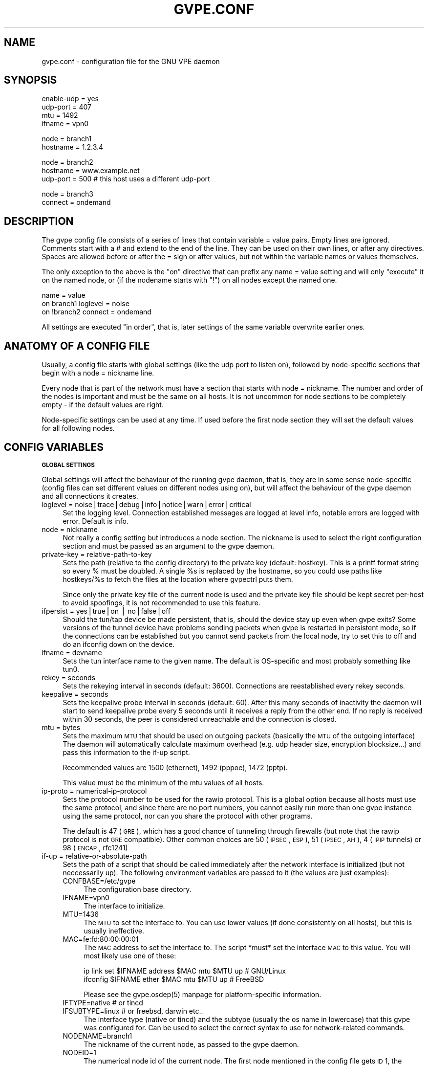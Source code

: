 .\" Automatically generated by Pod::Man v1.37, Pod::Parser v1.14
.\"
.\" Standard preamble:
.\" ========================================================================
.de Sh \" Subsection heading
.br
.if t .Sp
.ne 5
.PP
\fB\\$1\fR
.PP
..
.de Sp \" Vertical space (when we can't use .PP)
.if t .sp .5v
.if n .sp
..
.de Vb \" Begin verbatim text
.ft CW
.nf
.ne \\$1
..
.de Ve \" End verbatim text
.ft R
.fi
..
.\" Set up some character translations and predefined strings.  \*(-- will
.\" give an unbreakable dash, \*(PI will give pi, \*(L" will give a left
.\" double quote, and \*(R" will give a right double quote.  | will give a
.\" real vertical bar.  \*(C+ will give a nicer C++.  Capital omega is used to
.\" do unbreakable dashes and therefore won't be available.  \*(C` and \*(C'
.\" expand to `' in nroff, nothing in troff, for use with C<>.
.tr \(*W-|\(bv\*(Tr
.ds C+ C\v'-.1v'\h'-1p'\s-2+\h'-1p'+\s0\v'.1v'\h'-1p'
.ie n \{\
.    ds -- \(*W-
.    ds PI pi
.    if (\n(.H=4u)&(1m=24u) .ds -- \(*W\h'-12u'\(*W\h'-12u'-\" diablo 10 pitch
.    if (\n(.H=4u)&(1m=20u) .ds -- \(*W\h'-12u'\(*W\h'-8u'-\"  diablo 12 pitch
.    ds L" ""
.    ds R" ""
.    ds C` 
.    ds C' 
'br\}
.el\{\
.    ds -- \|\(em\|
.    ds PI \(*p
.    ds L" ``
.    ds R" ''
'br\}
.\"
.\" If the F register is turned on, we'll generate index entries on stderr for
.\" titles (.TH), headers (.SH), subsections (.Sh), items (.Ip), and index
.\" entries marked with X<> in POD.  Of course, you'll have to process the
.\" output yourself in some meaningful fashion.
.if \nF \{\
.    de IX
.    tm Index:\\$1\t\\n%\t"\\$2"
..
.    nr % 0
.    rr F
.\}
.\"
.\" For nroff, turn off justification.  Always turn off hyphenation; it makes
.\" way too many mistakes in technical documents.
.hy 0
.if n .na
.\"
.\" Accent mark definitions (@(#)ms.acc 1.5 88/02/08 SMI; from UCB 4.2).
.\" Fear.  Run.  Save yourself.  No user-serviceable parts.
.    \" fudge factors for nroff and troff
.if n \{\
.    ds #H 0
.    ds #V .8m
.    ds #F .3m
.    ds #[ \f1
.    ds #] \fP
.\}
.if t \{\
.    ds #H ((1u-(\\\\n(.fu%2u))*.13m)
.    ds #V .6m
.    ds #F 0
.    ds #[ \&
.    ds #] \&
.\}
.    \" simple accents for nroff and troff
.if n \{\
.    ds ' \&
.    ds ` \&
.    ds ^ \&
.    ds , \&
.    ds ~ ~
.    ds /
.\}
.if t \{\
.    ds ' \\k:\h'-(\\n(.wu*8/10-\*(#H)'\'\h"|\\n:u"
.    ds ` \\k:\h'-(\\n(.wu*8/10-\*(#H)'\`\h'|\\n:u'
.    ds ^ \\k:\h'-(\\n(.wu*10/11-\*(#H)'^\h'|\\n:u'
.    ds , \\k:\h'-(\\n(.wu*8/10)',\h'|\\n:u'
.    ds ~ \\k:\h'-(\\n(.wu-\*(#H-.1m)'~\h'|\\n:u'
.    ds / \\k:\h'-(\\n(.wu*8/10-\*(#H)'\z\(sl\h'|\\n:u'
.\}
.    \" troff and (daisy-wheel) nroff accents
.ds : \\k:\h'-(\\n(.wu*8/10-\*(#H+.1m+\*(#F)'\v'-\*(#V'\z.\h'.2m+\*(#F'.\h'|\\n:u'\v'\*(#V'
.ds 8 \h'\*(#H'\(*b\h'-\*(#H'
.ds o \\k:\h'-(\\n(.wu+\w'\(de'u-\*(#H)/2u'\v'-.3n'\*(#[\z\(de\v'.3n'\h'|\\n:u'\*(#]
.ds d- \h'\*(#H'\(pd\h'-\w'~'u'\v'-.25m'\f2\(hy\fP\v'.25m'\h'-\*(#H'
.ds D- D\\k:\h'-\w'D'u'\v'-.11m'\z\(hy\v'.11m'\h'|\\n:u'
.ds th \*(#[\v'.3m'\s+1I\s-1\v'-.3m'\h'-(\w'I'u*2/3)'\s-1o\s+1\*(#]
.ds Th \*(#[\s+2I\s-2\h'-\w'I'u*3/5'\v'-.3m'o\v'.3m'\*(#]
.ds ae a\h'-(\w'a'u*4/10)'e
.ds Ae A\h'-(\w'A'u*4/10)'E
.    \" corrections for vroff
.if v .ds ~ \\k:\h'-(\\n(.wu*9/10-\*(#H)'\s-2\u~\d\s+2\h'|\\n:u'
.if v .ds ^ \\k:\h'-(\\n(.wu*10/11-\*(#H)'\v'-.4m'^\v'.4m'\h'|\\n:u'
.    \" for low resolution devices (crt and lpr)
.if \n(.H>23 .if \n(.V>19 \
\{\
.    ds : e
.    ds 8 ss
.    ds o a
.    ds d- d\h'-1'\(ga
.    ds D- D\h'-1'\(hy
.    ds th \o'bp'
.    ds Th \o'LP'
.    ds ae ae
.    ds Ae AE
.\}
.rm #[ #] #H #V #F C
.\" ========================================================================
.\"
.IX Title "GVPE.CONF 5"
.TH GVPE.CONF 5 "2004-06-11" "1.7" "GNU Virtual Private Ethernet"
.SH "NAME"
gvpe.conf \- configuration file for the GNU VPE daemon
.SH "SYNOPSIS"
.IX Header "SYNOPSIS"
.Vb 4
\&   enable-udp = yes
\&   udp-port = 407
\&   mtu = 1492
\&   ifname = vpn0
.Ve
.PP
.Vb 2
\&   node = branch1
\&   hostname = 1.2.3.4
.Ve
.PP
.Vb 3
\&   node = branch2
\&   hostname = www.example.net
\&   udp-port = 500       # this host uses a different udp-port
.Ve
.PP
.Vb 2
\&   node = branch3
\&   connect = ondemand
.Ve
.SH "DESCRIPTION"
.IX Header "DESCRIPTION"
The gvpe config file consists of a series of lines that contain \f(CW\*(C`variable
= value\*(C'\fR pairs. Empty lines are ignored. Comments start with a \f(CW\*(C`#\*(C'\fR and
extend to the end of the line. They can be used on their own lines, or
after any directives. Spaces are allowed before or after the \f(CW\*(C`=\*(C'\fR sign or
after values, but not within the variable names or values themselves.
.PP
The only exception to the above is the \*(L"on\*(R" directive that can prefix any
\&\f(CW\*(C`name = value\*(C'\fR setting and will only \*(L"execute\*(R" it on the named node, or
(if the nodename starts with \*(L"!\*(R") on all nodes except the named one.
.PP
.Vb 3
\&   name = value
\&   on branch1 loglevel = noise
\&   on !branch2 connect = ondemand
.Ve
.PP
All settings are executed \*(L"in order\*(R", that is, later settings of the same
variable overwrite earlier ones.
.SH "ANATOMY OF A CONFIG FILE"
.IX Header "ANATOMY OF A CONFIG FILE"
Usually, a config file starts with global settings (like the udp port to
listen on), followed by node-specific sections that begin with a \f(CW\*(C`node =
nickname\*(C'\fR line.
.PP
Every node that is part of the network must have a section that starts
with \f(CW\*(C`node = nickname\*(C'\fR. The number and order of the nodes is important
and must be the same on all hosts. It is not uncommon for node sections to
be completely empty \- if the default values are right.
.PP
Node-specific settings can be used at any time. If used before the first
node section they will set the default values for all following nodes.
.SH "CONFIG VARIABLES"
.IX Header "CONFIG VARIABLES"
.Sh "\s-1GLOBAL\s0 \s-1SETTINGS\s0"
.IX Subsection "GLOBAL SETTINGS"
Global settings will affect the behaviour of the running gvpe daemon, that
is, they are in some sense node-specific (config files can set different
values on different nodes using \f(CW\*(C`on\*(C'\fR), but will affect the behaviour of
the gvpe daemon and all connections it creates.
.IP "loglevel = noise|trace|debug|info|notice|warn|error|critical" 4
.IX Item "loglevel = noise|trace|debug|info|notice|warn|error|critical"
Set the logging level. Connection established messages are logged at level
\&\f(CW\*(C`info\*(C'\fR, notable errors are logged with \f(CW\*(C`error\*(C'\fR. Default is \f(CW\*(C`info\*(C'\fR.
.IP "node = nickname" 4
.IX Item "node = nickname"
Not really a config setting but introduces a node section. The nickname is
used to select the right configuration section and must be passed as an
argument to the gvpe daemon.
.IP "private-key = relative-path-to-key" 4
.IX Item "private-key = relative-path-to-key"
Sets the path (relative to the config directory) to the private key
(default: \f(CW\*(C`hostkey\*(C'\fR). This is a printf format string so every \f(CW\*(C`%\*(C'\fR must
be doubled. A single \f(CW%s\fR is replaced by the hostname, so you could
use paths like \f(CW\*(C`hostkeys/%s\*(C'\fR to fetch the files at the location where
\&\f(CW\*(C`gvpectrl\*(C'\fR puts them.
.Sp
Since only the private key file of the current node is used and the
private key file should be kept secret per-host to avoid spoofings, it is
not recommended to use this feature.
.IP "ifpersist = yes|true|on | no|false|off" 4
.IX Item "ifpersist = yes|true|on | no|false|off"
Should the tun/tap device be made persistent, that is, should the device
stay up even when gvpe exits? Some versions of the tunnel device have
problems sending packets when gvpe is restarted in persistent mode, so
if the connections can be established but you cannot send packets from
the local node, try to set this to \f(CW\*(C`off\*(C'\fR and do an ifconfig down on the
device.
.IP "ifname = devname" 4
.IX Item "ifname = devname"
Sets the tun interface name to the given name. The default is OS-specific
and most probably something like \f(CW\*(C`tun0\*(C'\fR.
.IP "rekey = seconds" 4
.IX Item "rekey = seconds"
Sets the rekeying interval in seconds (default: \f(CW3600\fR). Connections are
reestablished every \f(CW\*(C`rekey\*(C'\fR seconds.
.IP "keepalive = seconds" 4
.IX Item "keepalive = seconds"
Sets the keepalive probe interval in seconds (default: \f(CW60\fR). After this
many seconds of inactivity the daemon will start to send keepalive probe
every 5 seconds until it receives a reply from the other end.  If no reply
is received within 30 seconds, the peer is considered unreachable and the
connection is closed.
.IP "mtu = bytes" 4
.IX Item "mtu = bytes"
Sets the maximum \s-1MTU\s0 that should be used on outgoing packets (basically
the \s-1MTU\s0 of the outgoing interface) The daemon will automatically calculate
maximum overhead (e.g. udp header size, encryption blocksize...) and pass
this information to the \f(CW\*(C`if\-up\*(C'\fR script.
.Sp
Recommended values are 1500 (ethernet), 1492 (pppoe), 1472 (pptp).
.Sp
This value must be the minimum of the mtu values of all hosts.
.IP "ip-proto = numerical-ip-protocol" 4
.IX Item "ip-proto = numerical-ip-protocol"
Sets the protocol number to be used for the rawip protocol. This is a
global option because all hosts must use the same protocol, and since
there are no port numbers, you cannot easily run more than one gvpe
instance using the same protocol, nor can you share the protocol with
other programs.
.Sp
The default is 47 (\s-1GRE\s0), which has a good chance of tunneling through
firewalls (but note that the rawip protocol is not \s-1GRE\s0 compatible). Other
common choices are 50 (\s-1IPSEC\s0, \s-1ESP\s0), 51 (\s-1IPSEC\s0, \s-1AH\s0), 4 (\s-1IPIP\s0 tunnels) or 98
(\s-1ENCAP\s0, rfc1241)
.IP "if-up = relative-or-absolute-path" 4
.IX Item "if-up = relative-or-absolute-path"
Sets the path of a script that should be called immediately after the
network interface is initialized (but not neccessarily up). The following
environment variables are passed to it (the values are just examples):
.RS 4
.IP "CONFBASE=/etc/gvpe" 4
.IX Item "CONFBASE=/etc/gvpe"
The configuration base directory.
.IP "IFNAME=vpn0" 4
.IX Item "IFNAME=vpn0"
The interface to initialize.
.IP "MTU=1436" 4
.IX Item "MTU=1436"
The \s-1MTU\s0 to set the interface to. You can use lower values (if done
consistently on all hosts), but this is usually ineffective.
.IP "MAC=fe:fd:80:00:00:01" 4
.IX Item "MAC=fe:fd:80:00:00:01"
The \s-1MAC\s0 address to set the interface to. The script *must* set the
interface \s-1MAC\s0 to this value. You will most likely use one of these:
.Sp
.Vb 2
\&   ip link set $IFNAME address $MAC mtu $MTU up # GNU/Linux
\&   ifconfig $IFNAME ether $MAC mtu $MTU up      # FreeBSD
.Ve
.Sp
Please see the \f(CW\*(C`gvpe.osdep(5)\*(C'\fR manpage for platform-specific information.
.IP "IFTYPE=native # or tincd" 4
.IX Item "IFTYPE=native # or tincd"
.PD 0
.IP "IFSUBTYPE=linux # or freebsd, darwin etc.." 4
.IX Item "IFSUBTYPE=linux # or freebsd, darwin etc.."
.PD
The interface type (\f(CW\*(C`native\*(C'\fR or \f(CW\*(C`tincd\*(C'\fR) and the subtype (usually the os
name in lowercase) that this gvpe was configured for. Can be used to select
the correct syntax to use for network-related commands.
.IP "NODENAME=branch1" 4
.IX Item "NODENAME=branch1"
The nickname of the current node, as passed to the gvpe daemon.
.IP "NODEID=1" 4
.IX Item "NODEID=1"
The numerical node id of the current node. The first node mentioned in the
config file gets \s-1ID\s0 1, the second \s-1ID\s0 2 and so on.
.RE
.RS 4
.Sp
Here is a simple if-up script:
.Sp
.Vb 5
\&   #!/bin/sh
\&   ip link set $IFNAME address $MAC mtu $MTU up
\&   [ $NODENAME = branch1 ] && ip addr add 10.0.0.1 dev $IFNAME
\&   [ $NODENAME = branch2 ] && ip addr add 10.1.0.1 dev $IFNAME
\&   ip route add 10.0.0.0/8 dev $IFNAME
.Ve
.Sp
More complicated examples (using routing to reduce arp traffic) can be
found in the etc/ subdirectory of the distribution.
.RE
.IP "node-up = relative-or-absolute-path" 4
.IX Item "node-up = relative-or-absolute-path"
Sets a command (default: no script) that should be called whenever a
connection is established (even on rekeying operations). In addition
to the variables passed to \f(CW\*(C`if\-up\*(C'\fR scripts, the following environment
variables will be set:
.RS 4
.IP "DESTNODE=branch2" 4
.IX Item "DESTNODE=branch2"
The name of the remote node.
.IP "DESTID=2" 4
.IX Item "DESTID=2"
The node id of the remote node.
.IP "DESTIP=188.13.66.8" 4
.IX Item "DESTIP=188.13.66.8"
The numerical \s-1IP\s0 address of the remote host (gvpe accepts connections from
everywhere, as long as the other host can authenticate itself).
.IP "DESTPORT=655 # deprecated" 4
.IX Item "DESTPORT=655 # deprecated"
The \s-1UDP\s0 port used by the other side.
.IP "STATE=UP" 4
.IX Item "STATE=UP"
Node-up scripts get called with STATE=UP, node-down scripts get called
with STATE=DOWN.
.RE
.RS 4
.Sp
Here is a nontrivial example that uses nsupdate to update the name => ip
mapping in some dns zone:
.Sp
.Vb 6
\&   #!/bin/sh
\&   {
\&     echo update delete $DESTNODE.lowttl.example.net. a
\&     echo update add $DESTNODE.lowttl.example.net. 1 in a $DESTIP
\&     echo   
\&   } | nsupdate -d -k $CONFBASE:key.example.net.
.Ve
.RE
.IP "node-down = relative-or-absolute-path" 4
.IX Item "node-down = relative-or-absolute-path"
Same as \f(CW\*(C`node\-up\*(C'\fR, but gets called whenever a connection is lost.
.IP "http-proxy-host = hostname/ip" 4
.IX Item "http-proxy-host = hostname/ip"
The \f(CW\*(C`http\-proxy\-*\*(C'\fR family of options are only available if gvpe was
compiled with the \f(CW\*(C`\-\-enable\-http\-proxy\*(C'\fR option and enable tunneling of
tcp connections through a http proxy server.
.Sp
\&\f(CW\*(C`http\-proxy\-host\*(C'\fR and \f(CW\*(C`http\-proxy\-port\*(C'\fR should specify the hostname and
port number of the proxy server. See \f(CW\*(C`http\-proxy\-loginpw\*(C'\fR if your proxy
requires authentication.
.Sp
Please note that gvpe will still try to resolve all hostnames in the
configuration file, so if you are behind a proxy without access to a dns
server better use numerical \s-1IP\s0 addresses.
.Sp
To make best use of this option disable all protocols except tcp in your
config file and make sure your routers (or all other hosts) are listening
on a port that the proxy allows (443, https, is a common choice).
.Sp
If you have a router, connecting to it will suffice. Otherwise tcp must be
enabled on all hosts.
.Sp
Example:
.Sp
.Vb 3
\&   http-proxy-host = proxy.example.com
\&   http-proxy-port = 3128       # 8080 is another common choice
\&   http-proxy-auth = schmorp:grumbeere
.Ve
.IP "http-proxy-port = proxy-tcp-port" 4
.IX Item "http-proxy-port = proxy-tcp-port"
The port where your proxy server listens.
.IP "http-proxy-auth = login:password" 4
.IX Item "http-proxy-auth = login:password"
The optional login and password used to authenticate to the proxy server,
seperated by a literal colon (\f(CW\*(C`:\*(C'\fR). Only basic authentication is
currently supported.
.IP "pid-file = path" 4
.IX Item "pid-file = path"
The path to the pid file to check and create (Default:
.Sh "\s-1NODE\s0 \s-1SPECIFIC\s0 \s-1SETTINGS\s0"
.IX Subsection "NODE SPECIFIC SETTINGS"
The following settings are node\-specific, that is, every node can have
different settings, even within the same gvpe instance. Settings that are
executed before the first node section set the defaults, settings that are
executed within a node section only apply to the given node.
.IP "udp-port = port-number" 4
.IX Item "udp-port = port-number"
Sets the port number used by the \s-1UDP\s0 protocol (default: \f(CW655\fR, not
officially assigned by \s-1IANA\s0!).
.IP "tcp-port = port-number" 4
.IX Item "tcp-port = port-number"
Similar to \f(CW\*(C`udp\-port\*(C'\fR (default: \f(CW655\fR), but sets the \s-1TCP\s0 port number.
.IP "enable-rawip = yes|true|on | no|false|off" 4
.IX Item "enable-rawip = yes|true|on | no|false|off"
Enable the \s-1RAW\s0 IPv4 transport using the \f(CW\*(C`ip\-proto\*(C'\fR protocol
(default: \f(CW\*(C`no\*(C'\fR). This is the best choice, since the overhead per packet
is only 38 bytes, as opposed to \s-1UDP\s0's 58 (or \s-1TCP\s0's 60+).
.IP "enable-udp = yes|true|on | no|false|off" 4
.IX Item "enable-udp = yes|true|on | no|false|off"
Enable the UDPv4 transport using the \f(CW\*(C`udp\-port\*(C'\fR port (default: \f(CW\*(C`yes\*(C'\fR,
but this will change!). This is a good general choice since \s-1UDP\s0 tunnels
well through many firewalls.
.Sp
\&\s-1NOTE:\s0 Please specify \f(CW\*(C`enable\-udp = yes\*(C'\fR even though it is the default, as
some future version will have all protocols disabled by default.
.IP "enable-tcp = yes|true|on | no|false|off" 4
.IX Item "enable-tcp = yes|true|on | no|false|off"
Enable the TCPv4 transport using the \f(CW\*(C`tcp\-port\*(C'\fR port
(default: \f(CW\*(C`no\*(C'\fR). Support for this horribly unsuitable protocol is only
available when gvpe was compiled using the \f(CW\*(C`\-\-enable\-tcp\*(C'\fR option. Never
use this transport unless you really must, it is horribly ineffiecent and
resource-intensive compared to the other transports.
.IP "router-priority = positive-number" 4
.IX Item "router-priority = positive-number"
Sets the router priority of the given host (default: \f(CW0\fR, disabled). If
some host tries to connect to another host without a hostname, it asks
the router host for it's \s-1IP\s0 address. The router host is the one with the
highest priority that is currently reachable. Make sure all clients always
connect to the router hosts, otherwise conencting to them is impossible.
.IP "connect = ondemand|never|always|disabled" 4
.IX Item "connect = ondemand|never|always|disabled"
Sets the connect mode (default: \f(CW\*(C`always\*(C'\fR). It can be \f(CW\*(C`always\*(C'\fR (always
try to establish and keep a conenction to the given host), \f(CW\*(C`never\*(C'\fR
(nevr initiate a connection to the given host, but accept connections),
\&\f(CW\*(C`ondemand\*(C'\fR (try to establish a connection on the first packet sent, and
take it down after the keepalive interval) or \f(CW\*(C`disabled\*(C'\fR (node is bad,
don't talk to it).
.IP "inherit-tos = yes|true|on | no|false|off" 4
.IX Item "inherit-tos = yes|true|on | no|false|off"
Wether to inherit the \s-1TOS\s0 settings of packets sent to the tunnel when
sending packets to this node (default: \f(CW\*(C`yes\*(C'\fR). If set to \f(CW\*(C`yes\*(C'\fR then
outgoing tunnel packets will have the same \s-1TOS\s0 setting as the packets sent
to the tunnel device, which is usually what you want.
.IP "compress = yes|true|on | no|false|off" 4
.IX Item "compress = yes|true|on | no|false|off"
Wether to compress data packets sent to this host (default: \f(CW\*(C`yes\*(C'\fR).
Compression is really cheap even on slow computers and has no size
overhead at all, so enabling this is a good idea.
.IP "max-retry = positive-number" 4
.IX Item "max-retry = positive-number"
The maximum interval in seconds (default: \f(CW28800\fR, 8 hours) between
retries to establish a connection to this node. When a connection cannot
be established, gvpe uses exponential backoff capped at this value. It's
sometimes useful to set this to a much lower value (e.g. \f(CW120\fR) on
connections to routers that usually are stable but sometimes are down, to
assure quick reconnections.
.SH "CONFIG DIRECTORY LAYOUT"
.IX Header "CONFIG DIRECTORY LAYOUT"
The default (or recommended) directory layout for the config directory is:
.IP "gvpe.conf" 4
.IX Item "gvpe.conf"
The config file.
.IP "if-up" 4
.IX Item "if-up"
The if-up script
.IP "node\-up, node-down" 4
.IX Item "node-up, node-down"
If used the node up or node-down scripts.
.IP "hostkey" 4
.IX Item "hostkey"
The private key (taken from \f(CW\*(C`hostkeys/nodename\*(C'\fR) of the current host.
.IP "pubkey/nodename" 4
.IX Item "pubkey/nodename"
The public keys of the other nodes, one file per node.
.SH "SEE ALSO"
.IX Header "SEE ALSO"
\&\fIgvpe\fR\|(5), \fIgvpe\fR\|(8), \fIgvpectrl\fR\|(8).
.SH "AUTHOR"
.IX Header "AUTHOR"
Marc Lehmann <gvpe@plan9.de>
